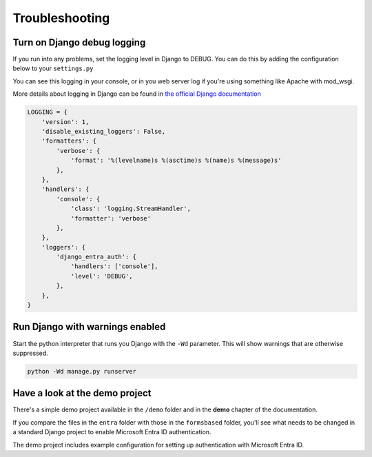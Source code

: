 Troubleshooting
===============

Turn on Django debug logging
----------------------------
If you run into any problems, set the logging level in Django to DEBUG.
You can do this by adding the configuration below to your ``settings.py``

You can see this logging in your console, or in you web server log if you're using something
like Apache with mod_wsgi.

More details about logging in Django can be found in
`the official Django documentation <https://docs.djangoproject.com/en/dev/topics/logging/>`_

.. code-block:: python

    LOGGING = {
        'version': 1,
        'disable_existing_loggers': False,
        'formatters': {
            'verbose': {
                'format': '%(levelname)s %(asctime)s %(name)s %(message)s'
            },
        },
        'handlers': {
            'console': {
                'class': 'logging.StreamHandler',
                'formatter': 'verbose'
            },
        },
        'loggers': {
            'django_entra_auth': {
                'handlers': ['console'],
                'level': 'DEBUG',
            },
        },
    }

Run Django with warnings enabled
--------------------------------
Start the python interpreter that runs you Django with the ``-Wd`` parameter. This will show warnings that are otherwise
suppressed.

.. code-block:: bash

    python -Wd manage.py runserver

Have a look at the demo project
-------------------------------
There's a simple demo project available in the ``/demo`` folder and in the **demo** chapter of the documentation.

If you compare the files in the ``entra`` folder with those in the ``formsbased`` folder, you'll see what needs to be
changed in a standard Django project to enable Microsoft Entra ID authentication.

The demo project includes example configuration for setting up authentication with Microsoft Entra ID.
